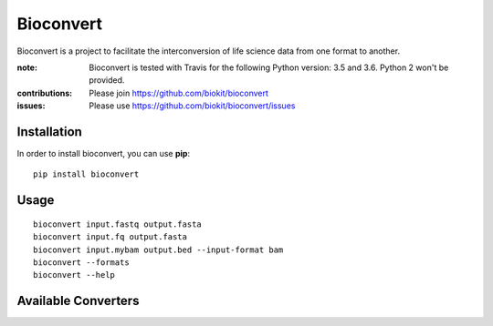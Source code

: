 Bioconvert
==========

Bioconvert is a project to facilitate the interconversion of life science data from one format to another.

.. image:: https://badge.fury.io/py/bioconvert.svg
    :target: https://pypi.python.org/pypi/bioconvert

.. image:: https://secure.travis-ci.org/biokit/bioconvert.png
    :target: http://travis-ci.org/biokit/bioconvert

.. image:: https://coveralls.io/repos/github/biokit/bioconvert/badge.svg?branch=master
    :target: https://coveralls.io/github/biokit/bioconvert?branch=master

.. image:: http://readthedocs.org/projects/bioconvert/badge/?version=master
    :target: http://bioconvert.readthedocs.org/en/latest/?badge=master
    :alt: Documentation Status

.. image:: https://badges.gitter.im/biokit/bioconvert.svg
    :target: https://gitter.im/bioconvert/Lobby?source=orgpage


:note: Bioconvert is tested with Travis for the following Python version: 3.5 and 3.6. Python 2 won't be provided.

:contributions: Please join https://github.com/biokit/bioconvert
:issues: Please use https://github.com/biokit/bioconvert/issues


Installation
###############

In order to install bioconvert, you can use **pip**::

    pip install bioconvert

.. Or using bioconda channel from the Anaconda project::

..    conda install bioconvert

Usage
##########

::

    bioconvert input.fastq output.fasta
    bioconvert input.fq output.fasta
    bioconvert input.mybam output.bed --input-format bam
    bioconvert --formats
    bioconvert --help

Available Converters
#######################

.. image:: https://raw.githubusercontent.com/biokit/bioconvert/master/doc/conversion.png
    :width: 80%












